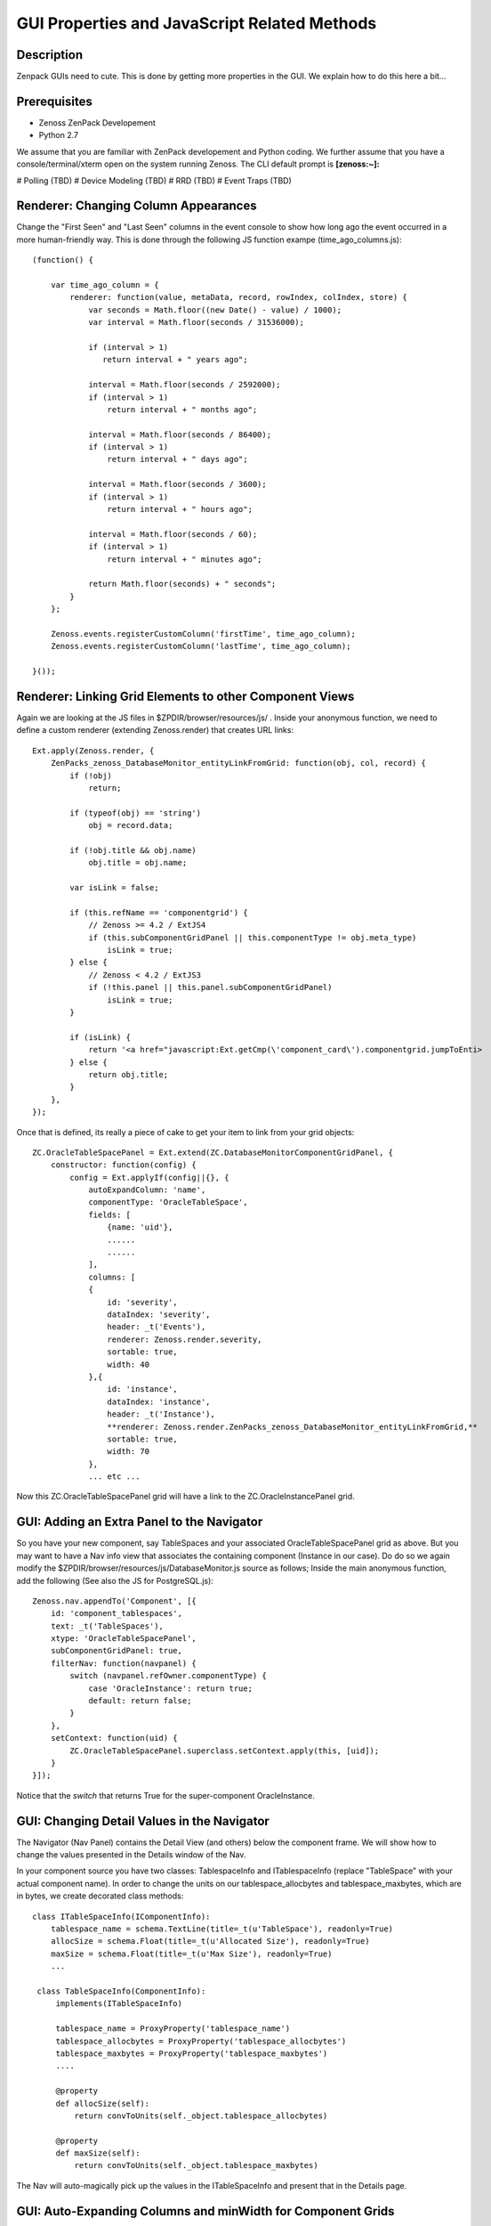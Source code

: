 ==============================================================================
GUI Properties and JavaScript Related Methods
==============================================================================

Description
------------------------------------------------------------------------------

Zenpack GUIs need to cute.
This is done by getting more properties in the GUI.
We explain how to do this here a bit...

Prerequisites
------------------------------------------------------------------------------

* Zenoss ZenPack Developement 
* Python 2.7

We assume that you are familiar with ZenPack developement and Python coding.
We further assume that you have a console/terminal/xterm open on the system
running Zenoss. The CLI default prompt is **[zenoss:~]:**

# Polling (TBD)
# Device Modeling (TBD)
# RRD (TBD)
# Event Traps (TBD)


Renderer: Changing Column Appearances
-------------------------------------

Change the "First Seen" and "Last Seen" columns in the event console to show
how long ago the event occurred in a more human-friendly way. This is done 
through the following JS function exampe (time_ago_columns.js)::


   (function() {

       var time_ago_column = {
           renderer: function(value, metaData, record, rowIndex, colIndex, store) {
               var seconds = Math.floor((new Date() - value) / 1000);
               var interval = Math.floor(seconds / 31536000);

               if (interval > 1)
                  return interval + " years ago";

               interval = Math.floor(seconds / 2592000);
               if (interval > 1)
                   return interval + " months ago";

               interval = Math.floor(seconds / 86400);
               if (interval > 1)
                   return interval + " days ago";

               interval = Math.floor(seconds / 3600);
               if (interval > 1)
                   return interval + " hours ago";

               interval = Math.floor(seconds / 60);
               if (interval > 1)
                   return interval + " minutes ago";

               return Math.floor(seconds) + " seconds";
           }
       };

       Zenoss.events.registerCustomColumn('firstTime', time_ago_column);
       Zenoss.events.registerCustomColumn('lastTime', time_ago_column);

   }());

Renderer: Linking Grid Elements to other Component Views 
--------------------------------------------------------

Again we are looking at the JS files in $ZPDIR/browser/resources/js/ .
Inside your anonymous function, we need to define a custom renderer 
(extending Zenoss.render) that creates URL links::

  Ext.apply(Zenoss.render, {                                                      
      ZenPacks_zenoss_DatabaseMonitor_entityLinkFromGrid: function(obj, col, record) {            
          if (!obj)                                                               
              return;                                                             
                                                                                  
          if (typeof(obj) == 'string')                                            
              obj = record.data;                                                  
                                                                                  
          if (!obj.title && obj.name)                                             
              obj.title = obj.name;                                               
                                                                                  
          var isLink = false;                                                     
                                                                                  
          if (this.refName == 'componentgrid') {                                  
              // Zenoss >= 4.2 / ExtJS4                                           
              if (this.subComponentGridPanel || this.componentType != obj.meta_type)
                  isLink = true;                                                  
          } else {                                                                
              // Zenoss < 4.2 / ExtJS3                                            
              if (!this.panel || this.panel.subComponentGridPanel)                
                  isLink = true;                                                  
          }                                                                       
                                                                                  
          if (isLink) {                                                           
              return '<a href="javascript:Ext.getCmp(\'component_card\').componentgrid.jumpToEnti>
          } else {                                                                
              return obj.title;                                                   
          }                                                                       
      },                                                                          
  });


Once that is defined, its really a piece of cake to get your item to link from
your grid objects::

   ZC.OracleTableSpacePanel = Ext.extend(ZC.DatabaseMonitorComponentGridPanel, {   
       constructor: function(config) {                                             
           config = Ext.applyIf(config||{}, {                                      
               autoExpandColumn: 'name',                                           
               componentType: 'OracleTableSpace',                                  
               fields: [                                                           
                   {name: 'uid'},                
                   ......
                   ......
               ],
               columns: [
               {                                                                   
                   id: 'severity',                                                 
                   dataIndex: 'severity',                                          
                   header: _t('Events'),                                           
                   renderer: Zenoss.render.severity,                               
                   sortable: true,                                                 
                   width: 40                                                       
               },{                                                                 
                   id: 'instance',                                                 
                   dataIndex: 'instance',                                          
                   header: _t('Instance'),                                         
                   **renderer: Zenoss.render.ZenPacks_zenoss_DatabaseMonitor_entityLinkFromGrid,**
                   sortable: true,                                                 
                   width: 70                                                       
               },
               ... etc ...


Now this ZC.OracleTableSpacePanel grid will have a link to the ZC.OracleInstancePanel grid.

GUI: Adding an Extra Panel to the Navigator 
---------------------------------------------

So you have your new component, say TableSpaces and your associated
OracleTableSpacePanel grid as above. But you may want to have a Nav info
view that associates the containing component (Instance in our case).
Do do so we again modify the $ZPDIR/browser/resources/js/DatabaseMonitor.js
source as follows; Inside the main anonymous function, add the following
(See also the JS for PostgreSQL.js)::

   Zenoss.nav.appendTo('Component', [{                                          
       id: 'component_tablespaces',                                             
       text: _t('TableSpaces'),                                                 
       xtype: 'OracleTableSpacePanel',                                          
       subComponentGridPanel: true,                                             
       filterNav: function(navpanel) {                                          
           switch (navpanel.refOwner.componentType) {                           
               case 'OracleInstance': return true;                              
               default: return false;                                           
           }                                                                    
       },                                                                       
       setContext: function(uid) {                                              
           ZC.OracleTableSpacePanel.superclass.setContext.apply(this, [uid]);   
       }                                                                        
   }]);                                                                         
      
Notice that the *switch* that returns True for the super-component
OracleInstance.


GUI: Changing Detail Values in the Navigator
---------------------------------------------

The Navigator (Nav Panel) contains the Detail View (and others) below the component frame.
We will show how to change the values presented in the Details window of the Nav.

In your component source you have two classes: TablespaceInfo and
ITablespaceInfo (replace "TableSpace" with your actual component name). In
order to change the units on our tablespace_allocbytes and tablespace_maxbytes,
which are in bytes, we create decorated class methods::

  class ITableSpaceInfo(IComponentInfo):
      tablespace_name = schema.TextLine(title=_t(u'TableSpace'), readonly=True)
      allocSize = schema.Float(title=_t(u'Allocated Size'), readonly=True)
      maxSize = schema.Float(title=_t(u'Max Size'), readonly=True)
      ...

   class TableSpaceInfo(ComponentInfo):
       implements(ITableSpaceInfo)

       tablespace_name = ProxyProperty('tablespace_name')
       tablespace_allocbytes = ProxyProperty('tablespace_allocbytes')
       tablespace_maxbytes = ProxyProperty('tablespace_maxbytes')
       ....

       @property
       def allocSize(self):
           return convToUnits(self._object.tablespace_allocbytes)

       @property
       def maxSize(self):
           return convToUnits(self._object.tablespace_maxbytes)

The Nav will auto-magically pick up the values in the ITableSpaceInfo
and present that in the Details page.


GUI: Auto-Expanding Columns and minWidth for Component Grids
------------------------------------------------------------

Component grids traditionally use the *Name* field to take up all
the extra slack in the spacing. To do that you first set it up as
an **autoExpandColumn** . I also like to set it with a minimum with
using the **minWidth** parameter so it remains visible.

So in your $ZPDIR/browser/resources/js/DatabaseMonitor.js you should have something
like this::

  ZC.OracleInstancePanel = Ext.extend(ZC.DatabaseMonitorComponentGridPanel, {     
    constructor: function(config) {                                             
        config = Ext.applyIf(config||{}, {                                      
            componentType: 'OracleInstance',                                    
            autoExpandColumn: 'name',                                           
            sortInfo: {                                                         
                field: 'name',                                                  
                direction: 'asc',                                               
            },                                                                  
            fields: [                                                           
                {name: 'uid'},                                                  
                {name: 'name'},                                                 
                {name: 'meta_type'},                                            
                {name: 'status'},                                               
                {name: 'severity'},                                             
                ..................
            ],                                                                  
            columns: [{                                                         
                id: 'severity',                                                 
                dataIndex: 'severity',                                          
                header: _t('Events'),                                           
                renderer: Zenoss.render.severity,                               
                sortale: true,                                                            
                width: 50                                                        
            },{               
                id: 'name',                                                     
                dataIndex: 'name',                                              
                header: _t('Name'),                                             
                sortable: true,
                minWidth: 70
            },........


